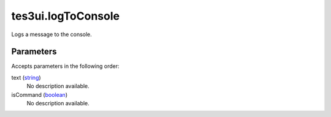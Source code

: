 tes3ui.logToConsole
====================================================================================================

Logs a message to the console.

Parameters
----------------------------------------------------------------------------------------------------

Accepts parameters in the following order:

text (`string`_)
    No description available.

isCommand (`boolean`_)
    No description available.

.. _`boolean`: ../../../lua/type/boolean.html
.. _`string`: ../../../lua/type/string.html
